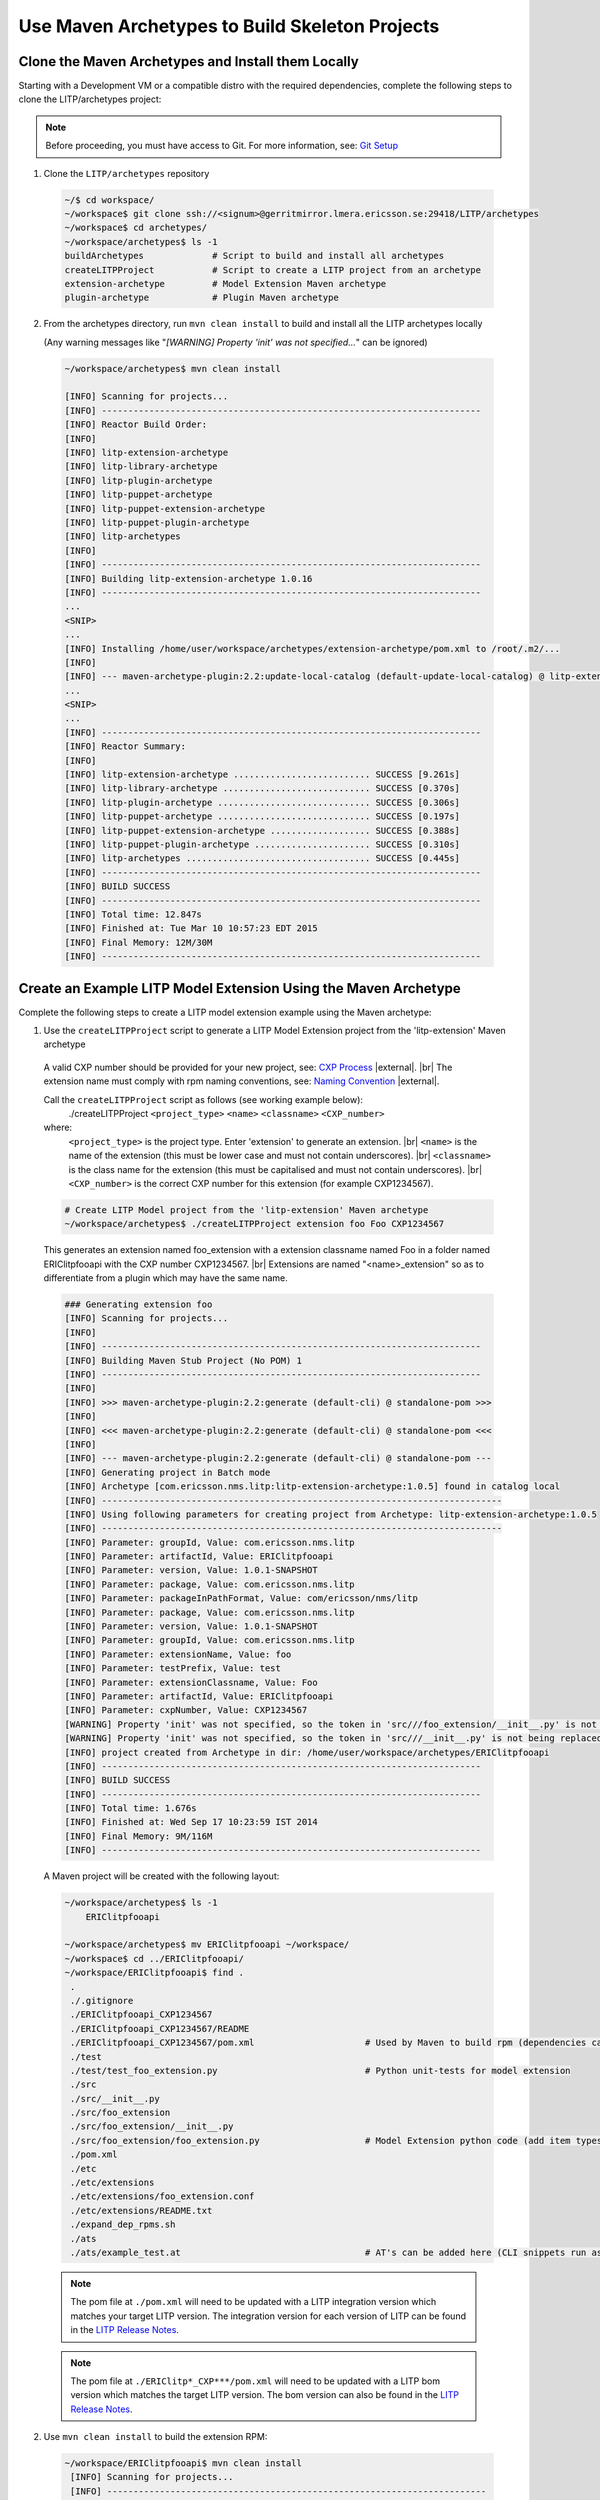 .. |external| raw:: html

   <img alt="external" src="../_static/external_link_icon.svg">

.. |br| raw:: html

   <br />

.. _env-maven-arch:

===============================================
Use Maven Archetypes to Build Skeleton Projects
===============================================

Clone the Maven Archetypes and Install them Locally
^^^^^^^^^^^^^^^^^^^^^^^^^^^^^^^^^^^^^^^^^^^^^^^^^^^
Starting with a Development VM or a compatible distro with the required
dependencies, complete the following steps to clone the LITP/archetypes project:

.. note::
  Before proceeding, you must have access to Git. For more information, see: `Git Setup <https://confluence-oss.lmera.ericsson.se/pages/viewpage.action?pageId=46597455#InstallingJava%2CMavenandGITontheLinuxovertheVirtualMachine.-InstallGIT>`_
 
1. Clone the ``LITP/archetypes`` repository

  .. code-block:: bash

          ~/$ cd workspace/
          ~/workspace$ git clone ssh://<signum>@gerritmirror.lmera.ericsson.se:29418/LITP/archetypes
          ~/workspace$ cd archetypes/
          ~/workspace/archetypes$ ls -1
          buildArchetypes             # Script to build and install all archetypes
          createLITPProject           # Script to create a LITP project from an archetype
          extension-archetype         # Model Extension Maven archetype
          plugin-archetype            # Plugin Maven archetype

2. From the archetypes directory, run ``mvn clean install`` to build and install all the LITP archetypes locally

   (Any warning messages like "`[WARNING] Property 'init' was not specified...`" can be ignored)

  .. code-block:: bash

          ~/workspace/archetypes$ mvn clean install

          [INFO] Scanning for projects...
          [INFO] ------------------------------------------------------------------------
          [INFO] Reactor Build Order:
          [INFO]
          [INFO] litp-extension-archetype
          [INFO] litp-library-archetype
          [INFO] litp-plugin-archetype
          [INFO] litp-puppet-archetype
          [INFO] litp-puppet-extension-archetype
          [INFO] litp-puppet-plugin-archetype
          [INFO] litp-archetypes
          [INFO]
          [INFO] ------------------------------------------------------------------------
          [INFO] Building litp-extension-archetype 1.0.16
          [INFO] ------------------------------------------------------------------------
          ...
          <SNIP>
          ...
          [INFO] Installing /home/user/workspace/archetypes/extension-archetype/pom.xml to /root/.m2/...
          [INFO]
          [INFO] --- maven-archetype-plugin:2.2:update-local-catalog (default-update-local-catalog) @ litp-extension-archetype ---
          ...
          <SNIP>
          ...
          [INFO] ------------------------------------------------------------------------
          [INFO] Reactor Summary:
          [INFO]
          [INFO] litp-extension-archetype .......................... SUCCESS [9.261s]
          [INFO] litp-library-archetype ............................ SUCCESS [0.370s]
          [INFO] litp-plugin-archetype ............................. SUCCESS [0.306s]
          [INFO] litp-puppet-archetype ............................. SUCCESS [0.197s]
          [INFO] litp-puppet-extension-archetype ................... SUCCESS [0.388s]
          [INFO] litp-puppet-plugin-archetype ...................... SUCCESS [0.310s]
          [INFO] litp-archetypes ................................... SUCCESS [0.445s]
          [INFO] ------------------------------------------------------------------------
          [INFO] BUILD SUCCESS
          [INFO] ------------------------------------------------------------------------
          [INFO] Total time: 12.847s
          [INFO] Finished at: Tue Mar 10 10:57:23 EDT 2015
          [INFO] Final Memory: 12M/30M
          [INFO] ------------------------------------------------------------------------


Create an Example LITP Model Extension Using the Maven Archetype
^^^^^^^^^^^^^^^^^^^^^^^^^^^^^^^^^^^^^^^^^^^^^^^^^^^^^^^^^^^^^^^^

Complete the following steps to create a LITP model extension example using the Maven archetype:

1. Use the ``createLITPProject`` script to generate a LITP Model Extension project from the 'litp-extension' Maven archetype

  A valid CXP number should be provided for your new project, see: `CXP Process <https://confluence-oss.seli.wh.rnd.internal.ericsson.com/pages/viewpage.action?pageId=90717427>`_
  |external|. |br|
  The extension name must comply with rpm naming conventions, see: `Naming Convention
  <https://confluence-oss.lmera.ericsson.se/display/CIE/RPM+Packaging#RPMPackaging-NamingConvention>`_
  |external|.

  Call the ``createLITPProject`` script as follows (see working example below):
   ./createLITPProject ``<project_type>`` ``<name>`` ``<classname>`` ``<CXP_number>``
  where:
   ``<project_type>`` is the project type. Enter 'extension' to generate an extension. |br|
   ``<name>`` is the name of the extension (this must be lower case and must not contain underscores). |br|
   ``<classname>`` is the class name for the extension (this must be capitalised and must not contain underscores). |br|
   ``<CXP_number>`` is the correct CXP number for this extension (for example CXP1234567).

  .. code-block:: bash

    # Create LITP Model project from the 'litp-extension' Maven archetype
    ~/workspace/archetypes$ ./createLITPProject extension foo Foo CXP1234567

  This generates an extension named foo_extension with a extension classname named Foo in a folder named ERIClitpfooapi with the CXP number CXP1234567. |br|
  Extensions are named "<name>_extension" so as to differentiate from a plugin which may have the same name. 

  .. code-block:: bash

    ### Generating extension foo
    [INFO] Scanning for projects...
    [INFO]
    [INFO] ------------------------------------------------------------------------
    [INFO] Building Maven Stub Project (No POM) 1
    [INFO] ------------------------------------------------------------------------
    [INFO]
    [INFO] >>> maven-archetype-plugin:2.2:generate (default-cli) @ standalone-pom >>>
    [INFO]
    [INFO] <<< maven-archetype-plugin:2.2:generate (default-cli) @ standalone-pom <<<
    [INFO]
    [INFO] --- maven-archetype-plugin:2.2:generate (default-cli) @ standalone-pom ---
    [INFO] Generating project in Batch mode
    [INFO] Archetype [com.ericsson.nms.litp:litp-extension-archetype:1.0.5] found in catalog local
    [INFO] ----------------------------------------------------------------------------
    [INFO] Using following parameters for creating project from Archetype: litp-extension-archetype:1.0.5
    [INFO] ----------------------------------------------------------------------------
    [INFO] Parameter: groupId, Value: com.ericsson.nms.litp
    [INFO] Parameter: artifactId, Value: ERIClitpfooapi
    [INFO] Parameter: version, Value: 1.0.1-SNAPSHOT
    [INFO] Parameter: package, Value: com.ericsson.nms.litp
    [INFO] Parameter: packageInPathFormat, Value: com/ericsson/nms/litp
    [INFO] Parameter: package, Value: com.ericsson.nms.litp
    [INFO] Parameter: version, Value: 1.0.1-SNAPSHOT
    [INFO] Parameter: groupId, Value: com.ericsson.nms.litp
    [INFO] Parameter: extensionName, Value: foo
    [INFO] Parameter: testPrefix, Value: test
    [INFO] Parameter: extensionClassname, Value: Foo
    [INFO] Parameter: artifactId, Value: ERIClitpfooapi
    [INFO] Parameter: cxpNumber, Value: CXP1234567
    [WARNING] Property 'init' was not specified, so the token in 'src///foo_extension/__init__.py' is not being replaced.
    [WARNING] Property 'init' was not specified, so the token in 'src///__init__.py' is not being replaced.
    [INFO] project created from Archetype in dir: /home/user/workspace/archetypes/ERIClitpfooapi
    [INFO] ------------------------------------------------------------------------
    [INFO] BUILD SUCCESS
    [INFO] ------------------------------------------------------------------------
    [INFO] Total time: 1.676s
    [INFO] Finished at: Wed Sep 17 10:23:59 IST 2014
    [INFO] Final Memory: 9M/116M
    [INFO] ------------------------------------------------------------------------


  A Maven project will be created with the following layout:

  .. code-block:: bash

    ~/workspace/archetypes$ ls -1
        ERIClitpfooapi

    ~/workspace/archetypes$ mv ERIClitpfooapi ~/workspace/
    ~/workspace$ cd ../ERIClitpfooapi/
    ~/workspace/ERIClitpfooapi$ find .
     .
     ./.gitignore
     ./ERIClitpfooapi_CXP1234567
     ./ERIClitpfooapi_CXP1234567/README
     ./ERIClitpfooapi_CXP1234567/pom.xml                     # Used by Maven to build rpm (dependencies can be added here)
     ./test
     ./test/test_foo_extension.py                            # Python unit-tests for model extension
     ./src
     ./src/__init__.py
     ./src/foo_extension
     ./src/foo_extension/__init__.py
     ./src/foo_extension/foo_extension.py                    # Model Extension python code (add item types here)
     ./pom.xml
     ./etc
     ./etc/extensions
     ./etc/extensions/foo_extension.conf
     ./etc/extensions/README.txt
     ./expand_dep_rpms.sh
     ./ats
     ./ats/example_test.at                                   # AT's can be added here (CLI snippets run as tests during build)

  .. note::
    The pom file at ``./pom.xml`` will need to be updated with a LITP integration
    version which matches your target LITP version. The integration version for
    each version of LITP can be found in the
    `LITP Release Notes <https://confluence-oss.seli.wh.rnd.internal.ericsson.com/display/LITP2UC/LITP+2+Release+Information>`_.

  .. note::
    The pom file at ``./ERIClitp*_CXP***/pom.xml`` will need to be updated with a
    LITP bom version which matches the target LITP version. The bom version can
    also be found in the `LITP Release Notes <https://confluence-oss.seli.wh.rnd.internal.ericsson.com/display/LITP2UC/LITP+2+Release+Information>`_.

2. Use ``mvn clean install`` to build the extension RPM:

  .. code-block:: bash

    ~/workspace/ERIClitpfooapi$ mvn clean install
     [INFO] Scanning for projects...
     [INFO] ------------------------------------------------------------------------
     [INFO] Reactor Build Order:
     [INFO]
     [INFO] ERIClitpfooapi
     [INFO] [ERIClitpfooapi] RPM module
     [INFO]                                                                        
     [INFO] ------------------------------------------------------------------------
     [INFO] Building ERIClitpfooapi 1.0.1-SNAPSHOT
     [INFO] ------------------------------------------------------------------------
     [INFO]
     ...
     <SNIP>
     ...
     [INFO] --- maven-install-plugin:2.4:install (default-install) @ ERIClitpfooapi_CXP1234567 ---
     [INFO] Installing /home/user/workspace/ERIClitpfooapi/ERIClitpfooapi_CXP1234567/target/rpm/
     ERIClitpfooapi_CXP1234567/RPMS/noarch/ERIClitpfooapi_CXP1234567-1.0.1-SNAPSHOT20131128113746.noarch.rpm to
     /home/user/.m2/repository/com/ericsson/nms/litp/ERIClitpfooapi_CXP1234567/1.0.1-SNAPSHOT/ERIClitpfooapi_CXP1234567-1.0.1-SNAPSHOT.rpm
     [INFO] Installing /home/user/workspace/ERIClitpfooapi/ERIClitpfooapi_CXP1234567/pom.xml to
     /home/user/.m2/repository/com/ericsson/nms/litp/ERIClitpfooapi_CXP1234567/1.0.1-SNAPSHOT/ERIClitpfooapi_CXP1234567-1.0.1-SNAPSHOT.pom
     [INFO] ------------------------------------------------------------------------
     [INFO] Reactor Summary:
     [INFO]
     [INFO] ERIClitpfooapi .................................... SUCCESS [1.379s]
     [INFO] [ERIClitpfooapi] RPM module ....................... SUCCESS [3.439s]
     [INFO] ------------------------------------------------------------------------
     [INFO] BUILD SUCCESS
     [INFO] ------------------------------------------------------------------------
     [INFO] Total time: 5.551s
     [INFO] Finished at: Thu Nov 28 11:37:49 GMT 2013
     [INFO] Final Memory: 13M/333M
     [INFO] ------------------------------------------------------------------------


  The built Extension RPM will have the following contents:

  .. code-block:: bash

    # Contents of the built RPM
    ~/workspace/ERIClitpfooapi$ rpm -qpl ERIClitpfooapi_CXP1234567/target/rpm/ERIClitpfooapi_CXP1234567/RPMS/noarch/ERIClitpfooapi_CXP1234567-1.0.1-*.noarch.rpm
     /opt/ericsson
     /opt/ericsson/nms/litp/etc/extensions
     /opt/ericsson/nms/litp/etc/extensions/foo_extension.conf                     # Conf file used to register model extension
     /opt/ericsson/nms/litp/lib
     /opt/ericsson/nms/litp/lib/foo_extension
     /opt/ericsson/nms/litp/lib/foo_extension/__init__.py
     /opt/ericsson/nms/litp/lib/foo_extension/foo_extension.py                    # Model extension python code

Create an Example LITP Plugin Using the Maven Archetype
^^^^^^^^^^^^^^^^^^^^^^^^^^^^^^^^^^^^^^^^^^^^^^^^^^^^^^^^

Complete the following steps to create an example LITP plugin using the Maven archetype:

1. Use the ``createLITPProject`` script to generate a LITP plugin project from the 'litp-plugin' mvn archetype

  A valid CXP number should be provided for your new project, see: `CXP
  Process <https://confluence-oss.seli.wh.rnd.internal.ericsson.com/pages/viewpage.action?pageId=90717427>`_
  |external|. |br|
  The plugin name must comply with rpm naming conventions,
  see: `Naming Convention
  <https://confluence-oss.lmera.ericsson.se/display/CIE/RPM+Packaging#RPMPackaging-NamingConvention>`_
  |external|. 

  Call  the ``createLITPProject`` script as follows (see working example below):
   ./createLITPProject ``<project_type>`` ``<name>`` ``<classname>`` ``<CXP_number>``
  where:
   ``<project_type>`` is the project type. Enter 'plugin' to generate an plugin. |br|
   ``<name>`` is the name of the plugin (this must be lower case and must not include underscores). |br|
   ``<classname>`` is the class name for the plugin (this must be capitalised and must not include underscores). |br|
   ``<CXP_number>`` is the correct CXP number for this plugin (for example CXP1234567).

  .. code-block:: bash

    # Create LITP Plugin project from the 'litp-plugin' Maven archetype
    ~/workspace/archetypes$ ./createLITPProject plugin bar Bar CXP1234567
 
  This generates a plugin named bar with a plugin classname named Bar in a folder named ERIClitpbar with the CXP number CXP1234567. |br|
  Plugins are named with the specified "<name>", they do not receive a "_plugin" suffix. 

  .. code-block:: bash

    ### Generating plugin bar
    [INFO] Scanning for projects...
    [INFO]                                                                         
    [INFO] ------------------------------------------------------------------------
    [INFO] Building Maven Stub Project (No POM) 1
    [INFO] ------------------------------------------------------------------------
    [INFO] 
    [INFO] >>> maven-archetype-plugin:2.2:generate (default-cli) @ standalone-pom >>>
    [INFO] 
    [INFO] <<< maven-archetype-plugin:2.2:generate (default-cli) @ standalone-pom <<<
    [INFO] 
    [INFO] --- maven-archetype-plugin:2.2:generate (default-cli) @ standalone-pom ---
    [INFO] Generating project in Batch mode
    [INFO] Archetype [com.ericsson.nms.litp:litp-plugin-archetype:1.0.9] found in catalog local
    [INFO] ----------------------------------------------------------------------------
    [INFO] Using following parameters for creating project from Archetype: litp-plugin-archetype:1.0.9
    [INFO] ----------------------------------------------------------------------------
    [INFO] Parameter: groupId, Value: com.ericsson.nms.litp
    [INFO] Parameter: artifactId, Value: ERIClitpbar
    [INFO] Parameter: version, Value: 1.0.1-SNAPSHOT
    [INFO] Parameter: package, Value: com.ericsson.nms.litp
    [INFO] Parameter: packageInPathFormat, Value: com/ericsson/nms/litp
    [INFO] Parameter: package, Value: com.ericsson.nms.litp
    [INFO] Parameter: version, Value: 1.0.1-SNAPSHOT
    [INFO] Parameter: groupId, Value: com.ericsson.nms.litp
    [INFO] Parameter: testPrefix, Value: test
    [INFO] Parameter: pluginClassname, Value: Bar
    [INFO] Parameter: pluginName, Value: bar
    [INFO] Parameter: artifactId, Value: ERIClitpbar
    [INFO] Parameter: cxpNumber, Value: CXP1234567
    [WARNING] Property 'init' was not specified, so the token in 'src///__init__.py' is not being replaced.
    [WARNING] Property 'init' was not specified, so the token in 'src///bar_plugin/__init__.py' is not being replaced.
    [WARNING] Property 'init' was not specified, so the token in 'test///test_bar_plugin/__init__.py' is not being replaced.
    [INFO] project created from Archetype in dir: /home/user/workspace/archetypes/ERIClitpbar
    [INFO] ------------------------------------------------------------------------
    [INFO] BUILD SUCCESS
    [INFO] ------------------------------------------------------------------------
    [INFO] Total time: 1.033s
    [INFO] Finished at: Wed Sep 17 17:48:22 IST 2014
    [INFO] Final Memory: 9M/146M
    [INFO] ------------------------------------------------------------------------


  A mvn project will be created with the following layout:

  .. code-block:: bash

    ~/workspace/archetypes$ ls -1
        ERIClitpbar

    ~/workspace/archetypes$ mv ERIClitpbar ~/workspace/
    ~/workspace$ cd ../ERIClitpbar/
    ~/workspace/ERIClitpbar$ find .
     .
     ./.gitignore
     ./test
     ./test/bar_plugin_test
     ./test/bar_plugin_test/test_bar.py                      # Python unit-tests for plugin
     ./test/bar_plugin_test/__init__.py
     ./src
     ./src/__init__.py
     ./src/bar_plugin
     ./src/bar_plugin/bar_plugin.py                          # Main plugin code (start adding to the create_configuration method here)
     ./src/bar_plugin/__init__.py
     ./pom.xml
     ./etc
     ./etc/plugins
     ./etc/plugins/bar_plugin.conf                           # Conf file to register plugin with LITP
     ./etc/plugins/README.txt
     ./expand_dep_rpms.sh
     ./puppet                                                # Puppet modules can be optionally added here
     ./ERIClitpbar_CXP1234567
     ./ERIClitpbar_CXP1234567/README
     ./ERIClitpbar_CXP1234567/pom.xml
     ./ats
     ./ats/example_test.at                                   # AT's can be added here (CLI snippets run as tests during build)

  .. note::
    The pom file at ``./pom.xml`` will need to be updated with a LITP integration
    version which matches your target LITP version. The integration version for
    each version of LITP can be found in the
    `LITP Release Notes <https://confluence-oss.seli.wh.rnd.internal.ericsson.com/display/LITP2UC/LITP+2+Release+Information>`_ |external|.

  .. note::
    The pom file at ``./ERIClitp*_CXP***/pom.xml`` will need to be updated with a LITP bom version and any
    rpm or build dependencies. For more information, see: :ref:`dependencies`.


2. Use ``mvn clean install`` to build the extension RPM

  .. code-block:: bash

    # Using 'mvn clean install' you can build the plugin RPM
    ~/workspace/ERIClitpbar$ mvn clean install
    [INFO] Scanning for projects...
    [INFO] ------------------------------------------------------------------------
    [INFO] Reactor Build Order:
    [INFO]
    [INFO] ERIClitpbar
    [INFO] [ERIClitpbar] RPM module
    [INFO]                                                                        
    [INFO] ------------------------------------------------------------------------
    [INFO] Building ERIClitpbar 1.0.1-SNAPSHOT
    [INFO] ------------------------------------------------------------------------
    [INFO]
     ...
     <SNIP>
     ...
     [INFO] Installing /home/user/workspace/ERIClitpbar/ERIClitpbar_CXP1234567/pom.xml to
     /home/user/.m2/repository/com/ericsson/nms/litp/ERIClitpbar_CXP1234567/1.0.1-SNAPSHOT/ERIClitpbar_CXP1234567-1.0.1-SNAPSHOT.pom
     [INFO] ------------------------------------------------------------------------
     [INFO] Reactor Summary:
     [INFO]
     [INFO] ERIClitpbar ....................................... SUCCESS [1.230s]
     [INFO] [ERIClitpbar] RPM module .......................... SUCCESS [3.446s]
     [INFO] ------------------------------------------------------------------------
     [INFO] BUILD SUCCESS
     [INFO] ------------------------------------------------------------------------
     [INFO] Total time: 5.379s
     [INFO] Finished at: Thu Nov 28 12:27:13 GMT 2013
     [INFO] Final Memory: 13M/331M
     [INFO] ------------------------------------------------------------------------


  The built plugin RPM will have the following contents:

  .. code-block:: bash

    # Contents of the built RPM
    ~/workspace/ERIClitpbar$ rpm -qpl ERIClitpbar_CXP1234567/target/rpm/ERIClitpbar_CXP1234567/RPMS/noarch/ERIClitpbar_CXP1234567-1.0.1-*.rpm
    /opt/ericsson
    /opt/ericsson/nms/litp/etc/plugins
    /opt/ericsson/nms/litp/etc/plugins/bar_plugin.conf                      # Conf file used to register the plugin
    /opt/ericsson/nms/litp/lib
    /opt/ericsson/nms/litp/lib/bar_plugin
    /opt/ericsson/nms/litp/lib/bar_plugin/__init__.py
    /opt/ericsson/nms/litp/lib/bar_plugin/bar_plugin.py                     # Plugin Python code

Repackage a 3PP Puppet Module Using the Maven Archetype
^^^^^^^^^^^^^^^^^^^^^^^^^^^^^^^^^^^^^^^^^^^^^^^^^^^^^^^

Complete the following steps to repackage a 3PP Puppet Module using the Maven archetype:

1. Use the ``createLITPProject`` script to generate a puppet module project from the 'litp-puppet' mvn archetype

  A valid CXP number should be provided for your new project, see:
  `CXP Process <https://confluence-oss.seli.wh.rnd.internal.ericsson.com/pages/viewpage.action?pageId=90717427>`_
  |external|. |br|
  The 3PP puppet module must be FOSS approved and a tarball of the
  module must be uploaded in nexus, see: `FOSS Process
  <https://confluence-oss.seli.wh.rnd.internal.ericsson.com/display/ELITP/LITP+3PP+Process+-+Commercial+and+FOSS>`_
  |external| and `Uploading Artifacts to Nexus
  <https://confluence-oss.seli.wh.rnd.internal.ericsson.com/display/CIE/Uploading+Artifacts+to+Nexus>`_
  |external|.

  Call  the ``createLITPProject`` script as follows (see working example below):
   ./createLITPProject ``<project_type>`` ``<name>`` ``<version>`` ``<CXP_number>``
  where:
   ``<project_type>`` is the project type. Enter 'puppet' to generate a project to repackage a puppet module. |br|
   ``<name>`` is the name of the puppet module (this must be lower case and must not include underscores). |br|
   ``<version>`` is the version of the puppet module (for example 1.0.2). |br|
   ``<CXP_number>`` is the correct CXP number for this puppet module (for example CXP1234567).

  .. code-block:: bash

    # Create project module project from the 'litp-puppet' Maven archetype
    ~/workspace/archetypes$ ./createLITPProject puppet firewall 1.0.2 CXP1234567

  This generates a project to repackage version 1.0.2 of a puppet module named firewall in a folder named EXTRlitppuppetfirewall with the CXP number CXP1234567.

  .. code-block:: bash

    ### Generating puppet-module firewall
    [INFO] Scanning for projects...
    [INFO]
    [INFO] ------------------------------------------------------------------------
    [INFO] Building Maven Stub Project (No POM) 1
    [INFO] ------------------------------------------------------------------------
    [INFO]
    [INFO] >>> maven-archetype-plugin:2.2:generate (default-cli) @ standalone-pom >>>
    [INFO]
    [INFO] <<< maven-archetype-plugin:2.2:generate (default-cli) @ standalone-pom <<<
    [INFO]
    [INFO] --- maven-archetype-plugin:2.2:generate (default-cli) @ standalone-pom ---
    [INFO] Generating project in Batch mode
    [INFO] Archetype [com.ericsson.nms.litp:litp-puppet-archetype:1.0.1] found in catalog local
    [INFO] ----------------------------------------------------------------------------
    [INFO] Using following parameters for creating project from Archetype: litp-puppet-archetype:1.0.1
    [INFO] ----------------------------------------------------------------------------
    [INFO] Parameter: groupId, Value: com.ericsson.nms.litp
    [INFO] Parameter: artifactId, Value: EXTRlitppuppetfirewall
    [INFO] Parameter: version, Value: 1.0.1-SNAPSHOT
    [INFO] Parameter: package, Value: com.ericsson.nms.litp
    [INFO] Parameter: packageInPathFormat, Value: com/ericsson/nms/litp
    [INFO] Parameter: package, Value: com.ericsson.nms.litp
    [INFO] Parameter: version, Value: 1.0.1-SNAPSHOT
    [INFO] Parameter: moduleName, Value: firewall
    [INFO] Parameter: groupId, Value: com.ericsson.nms.litp
    [INFO] Parameter: moduleVersion, Value: 1.0.2
    [INFO] Parameter: artifactId, Value: EXTRlitppuppetfirewall
    [INFO] Parameter: cxpNumber, Value: CXP1234567
    [INFO] project created from Archetype in dir: /data/LITP/git/external/archetypes/EXTRlitppuppetfirewall
    [INFO] ------------------------------------------------------------------------
    [INFO] BUILD SUCCESS
    [INFO] ------------------------------------------------------------------------
    [INFO] Total time: 1.039s
    [INFO] Finished at: Thu Dec 11 21:03:34 GMT 2014
    [INFO] Final Memory: 8M/116M
    [INFO] ------------------------------------------------------------------------


  A mvn project will be created with the following layout:

  .. code-block:: bash

    ~/workspace/archetypes$ ls -1
        EXTRlitppuppetfirewall

    ~/workspace/archetypes$ mv EXTRlitppuppetfirewall ~/workspace/
    ~/workspace$ cd ../EXTRlitppuppetfirewall/
    ~/workspace/EXTRlitppuppetfirewall$ find .
     .
     ./EXTRlitppuppetfirewall_CXP1234567
     ./EXTRlitppuppetfirewall_CXP1234567/README
     ./EXTRlitppuppetfirewall_CXP1234567/pom.xml             # Main pom (may need updates with explicit module details)
     ./pom.xml

  .. note::
    The pom file at ``./EXTRlitppuppet*_CXP***/pom.xml`` may need to be updated with
    explicit rpm or build dependencies. For more information, see: :ref:`dependencies`.

  .. code-block:: bash

    ~/workspace/EXTRlitppuppetfirewall$ cat EXTRlitppuppetfirewall_CXP1234567/pom.xml
    <SNIP>
      <plugin>
        <groupId>org.codehaus.mojo</groupId>
        <artifactId>exec-maven-plugin</artifactId>
        <version>1.2.1</version>
        <executions>
          <execution>
            <id>rename firewall directory</id>
            <phase>prepare-package</phase>
            <goals>
              <goal>exec</goal>
            </goals>
            <configuration>
              <executable>mv</executable>

              <!-- update the following arguments to match your module -->
              <workingDirectory>${project.build.directory}/puppet</workingDirectory>
              <arguments>
                  <argument>puppetlabs-firewall-1.0.2</argument>
                  <argument>firewall</argument>
              </arguments>
            </configuration>
          </execution>
        </executions>
      </plugin>
    <SNIP>
   <dependencies>
   
    <!-- update the following dependency info to match your module -->
    <dependency>
      <groupId>com.puppetlabs</groupId>
      <artifactId>puppetlabs-firewall</artifactId>
      <version>1.0.2</version>
      <type>tar.gz</type>
    </dependency>
   </dependencies>


2. Use ``mvn clean install`` to build the extension RPM

  .. code-block:: bash

    # Using 'mvn clean install' you can build the plugin RPM
    ~/workspace/ERIClitpbar$ mvn clean install
    [INFO] Scanning for projects...
    [INFO] ------------------------------------------------------------------------
    [INFO] Reactor Build Order:
    [INFO]
    [INFO] EXTRlitppuppetfirewall
    [INFO] [EXTRlitppuppetfirewall] RPM module
    [INFO]
    [INFO] ------------------------------------------------------------------------
    [INFO] Building EXTRlitppuppetfirewall 1.0.1-SNAPSHOT
    [INFO] ------------------------------------------------------------------------
    ...
    <SNIP>
    ...
    [INFO] ------------------------------------------------------------------------
    [INFO] Reactor Summary:
    [INFO]
    [INFO] EXTRlitppuppetfirewall ............................ SUCCESS [1.186s]
    [INFO] [EXTRlitppuppetfirewall] RPM module ............... SUCCESS [2.083s]
    [INFO] ------------------------------------------------------------------------
    [INFO] BUILD SUCCESS
    [INFO] ------------------------------------------------------------------------
    [INFO] Total time: 3.997s
    [INFO] Finished at: Thu Dec 11 22:14:32 GMT 2014
    [INFO] Final Memory: 13M/399M
    [INFO] ------------------------------------------------------------------------


  The built RPM will contain the puppet module:

  .. code-block:: bash

    # Contents of the built RPM
    ~/workspace/ERIClitpbar$ rpm -qpl EXTRlitppuppetfirewall_CXP1234567/target/rpm/EXTRlitp*/RPMS/noarch/EXTRlitppuppet*.rpm
    /opt/ericsson/nms/litp/etc/puppet/modules
    /opt/ericsson/nms/litp/etc/puppet/modules/firewall
    /opt/ericsson/nms/litp/etc/puppet/modules/firewall/manifests           # 3PP Puppet Module
    /opt/ericsson/nms/litp/etc/puppet/modules/firewall/manifests/init.pp
    /opt/ericsson/nms/litp/etc/puppet/modules/firewall/manifests/linux
    /opt/ericsson/nms/litp/etc/puppet/modules/firewall/manifests/linux.pp
    ... ETC ...

